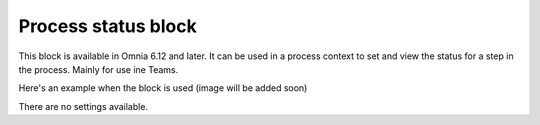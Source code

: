 Process status block
=======================================

This block is available in Omnia 6.12 and later. It can be used in a process context to set and view the status for a step in the process.  Mainly for use ine Teams.

Here's an example when the block is used (image will be added soon)

.. image:: process-status-block.png

There are no settings available.

